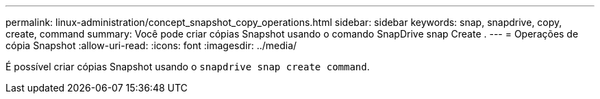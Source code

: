 ---
permalink: linux-administration/concept_snapshot_copy_operations.html 
sidebar: sidebar 
keywords: snap, snapdrive, copy, create, command 
summary: Você pode criar cópias Snapshot usando o comando SnapDrive snap Create . 
---
= Operações de cópia Snapshot
:allow-uri-read: 
:icons: font
:imagesdir: ../media/


[role="lead"]
É possível criar cópias Snapshot usando o `snapdrive snap create command`.

